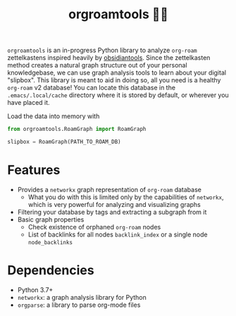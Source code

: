 #+title: orgroamtools 📓🔬

[[file:viz/COVER.svg]]

=orgroamtools= is an in-progress Python library to analyze =org-roam= zettelkastens inspired heavily by [[https://github.com/mfarragher/obsidiantools][obsidiantools]].
Since the zettelkasten method creates a natural graph structure out of your personal knowledgebase, we can use graph analysis tools to learn about your digital "slipbox".
This library is meant to aid in doing so, all you need is a healthy =org-roam= v2 database!
You can locate this database in the =.emacs/.local/cache= directory where it is stored by default, or wherever you have placed it.

Load the data into memory with
#+begin_src python
from orgroamtools.RoamGraph import RoamGraph

slipbox = RoamGraph(PATH_TO_ROAM_DB)
#+end_src

* Features
- Provides a =networkx= graph representation of =org-roam= database
  - What you do with this is limited only by the capabilities of =networkx=, which is very powerful for analyzing and visualizing graphs
- Filtering your database by tags and extracting a subgraph from it
- Basic graph properties
  - Check existence of orphaned =org-roam= nodes
  - List of backlinks for all nodes =backlink_index= or a single node =node_backlinks=
* Dependencies
- Python 3.7+
- =networkx=: a graph analysis library for Python
- =orgparse=: a library to parse org-mode files
